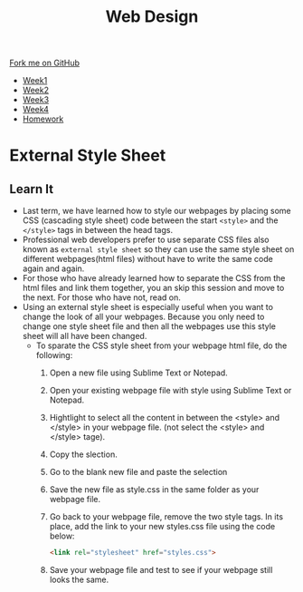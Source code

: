 #+STARTUP:indent
#+HTML_HEAD: <link rel="stylesheet" type="text/css" href="css/styles.css"/>
#+HTML_HEAD_EXTRA: <link href='http://fonts.googleapis.com/css?family=Ubuntu+Mono|Ubuntu' rel='stylesheet' type='text/css'>
#+HTML_HEAD_EXTRA: <script src="http://ajax.googleapis.com/ajax/libs/jquery/1.9.1/jquery.min.js" type="text/javascript"></script>
#+HTML_HEAD_EXTRA: <script src="js/navbar.js" type="text/javascript"></script>
#+OPTIONS: f:nil author:nil num:nil creator:nil timestamp:nil toc:nil html-style:nil

#+TITLE: Web Design
#+AUTHOR: Xiaohui Ellis

#+BEGIN_HTML
  <div class="github-fork-ribbon-wrapper left">
    <div class="github-fork-ribbon">
      <a href="https://github.com/stsb11/7-CS-webDesign">Fork me on GitHub</a>
    </div>
  </div>
<div id="stickyribbon">
    <ul>
      <li><a href="1_Lesson.html">Week1</a></li>
      <li><a href="2_Lesson.html">Week2</a></li>
      <li><a href="3_Lesson.html">Week3</a></li>
      <li><a href="4_Lesson.html">Week4</a></li>

      <li><a href="Homework.html">Homework</a></li>


    </ul>
  </div>
#+END_HTML
* COMMENT Use as a template
:PROPERTIES:
:HTML_CONTAINER_CLASS: activity
:END:
** Learn It
:PROPERTIES:
:HTML_CONTAINER_CLASS: learn
:END:

** Research It
:PROPERTIES:
:HTML_CONTAINER_CLASS: research
:END:

** Design It
:PROPERTIES:
:HTML_CONTAINER_CLASS: design
:END:

** Build It
:PROPERTIES:
:HTML_CONTAINER_CLASS: build
:END:

** Test It
:PROPERTIES:
:HTML_CONTAINER_CLASS: test
:END:

** Run It
:PROPERTIES:
:HTML_CONTAINER_CLASS: run
:END:

** Document It
:PROPERTIES:
:HTML_CONTAINER_CLASS: document
:END:

** Code It
:PROPERTIES:
:HTML_CONTAINER_CLASS: code
:END:

** Program It
:PROPERTIES:
:HTML_CONTAINER_CLASS: program
:END:

** Try It
:PROPERTIES:
:HTML_CONTAINER_CLASS: try
:END:

** Badge It
:PROPERTIES:
:HTML_CONTAINER_CLASS: badge
:END:

** Save It
:PROPERTIES:
:HTML_CONTAINER_CLASS: save
:END:

* External Style Sheet
:PROPERTIES:
:HTML_CONTAINER_CLASS: activity
:END:
** Learn It
:PROPERTIES:
:HTML_CONTAINER_CLASS: learn
:END:
  - Last term, we have learned how to style our webpages by placing some CSS (cascading style sheet) code between the start =<style>= and the =</style>= tags in between the head tags.
  - Professional web developers prefer to use separate CSS files also known as =external style sheet= so they can use the same style sheet on different webpages(html files) without have to write the same code again and again. 
  - For those who have already learned how to separate the CSS from the html files and link them together, you an skip this session and move to the next. For those who have not, read on.
  - Using an external style sheet is especially useful when you want to change the look of all your webpages. Because you only need to change one style sheet file and then all the webpages use this style sheet will all have been changed.
    - To sparate the CSS style sheet from your webpage html file, do the following:
      1. Open a new file using Sublime Text or Notepad.
      2. Open your existing webpage file with style using Sublime Text or Notepad.
      3. Hightlight to select all the content in between the <style> and </style> in your webpage file. (not select the <style> and </style> tage). 
      4. Copy the slection.
      5. Go to the blank new file and paste the selection
      6. Save the new file as style.css in the same folder as your webpage file.
      7. Go back to your webpage file, remove the two style tags. In its place, add the link to your new styles.css file using the code below:
         #+BEGIN_SRC html
<link rel="stylesheet" href="styles.css">

#+END_SRC
      8. Save your webpage file and test to see if your webpage still looks the same. 
   
